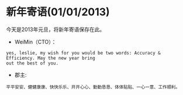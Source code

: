 * 新年寄语(01/01/2013)
   
   今天是2013年元旦，将新年寄语保存在此。


   - WeiMin（CTO）：

   #+begin_example
   yes, leslie, my wish for you would be two words: Accuracy & Efficiency. May the new year bring 
   out the best of you.
   #+end_example


   - 郡主:

   #+begin_example
   平平安安、健健康康、快快乐乐、开开心心、勤勤恳恳、体体贴贴、一心一意、工作顺利。
   #+end_example


#+begin_html
<!-- Duoshuo Comment BEGIN -->
<div class="ds-thread"></div>
<script type="text/javascript">
var duoshuoQuery = {short_name:"lesliezhu"};
(function() {
var ds = document.createElement('script');
ds.type = 'text/javascript';ds.async = true;
ds.src = 'http://static.duoshuo.com/embed.js';
ds.charset = 'UTF-8';
(document.getElementsByTagName('head')[0] 
		|| document.getElementsByTagName('body')[0]).appendChild(ds);
	})();
	</script>
<!-- Duoshuo Comment END -->
#+end_html

